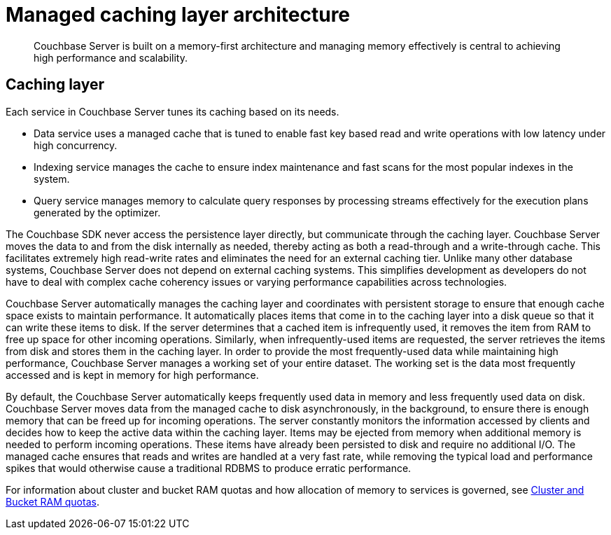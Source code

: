= Managed caching layer architecture
:page-type: concept

[abstract]
Couchbase Server is built on a memory-first architecture and managing memory effectively is central to achieving high performance and scalability.

== Caching layer

Each service in Couchbase Server tunes its caching based on its needs.

* Data service uses a managed cache that is tuned to enable fast key based read and write operations with low latency under high concurrency.
* Indexing service manages the cache to ensure index maintenance and fast scans for the most popular indexes in the system.
* Query service manages memory to calculate query responses by processing streams effectively for the execution plans generated by the optimizer.

The Couchbase SDK never access the persistence layer directly, but communicate through the caching layer.
Couchbase Server moves the data to and from the disk internally as needed, thereby acting as both a read-through and a write-through cache.
This facilitates extremely high read-write rates and eliminates the need for an external caching tier.
Unlike many other database systems, Couchbase Server does not depend on external caching systems.
This simplifies development as developers do not have to deal with complex cache coherency issues or varying performance capabilities across technologies.

Couchbase Server automatically manages the caching layer and coordinates with persistent storage to ensure that enough cache space exists to maintain performance.
It automatically places items that come in to the caching layer into a disk queue so that it can write these items to disk.
If the server determines that a cached item is infrequently used, it removes the item from RAM to free up space for other incoming operations.
Similarly, when infrequently-used items are requested, the server retrieves the items from disk and stores them in the caching layer.
In order to provide the most frequently-used data while maintaining high performance, Couchbase Server manages a working set of your entire dataset.
The working set is the data most frequently accessed and is kept in memory for high performance.

By default, the Couchbase Server automatically keeps frequently used data in memory and less frequently used data on disk.
Couchbase Server moves data from the managed cache to disk asynchronously, in the background, to ensure there is enough memory that can be freed up for incoming operations.
The server constantly monitors the information accessed by clients and decides how to keep the active data within the caching layer.
Items may be ejected from memory when additional memory is needed to perform incoming operations.
These items have already been persisted to disk and require no additional I/O.
The managed cache ensures that reads and writes are handled at a very fast rate, while removing the typical load and performance spikes that would otherwise cause a traditional RDBMS to produce erratic performance.

For information about cluster and bucket RAM quotas and how allocation of memory to services is governed, see xref:cluster-ram-quotas.adoc[Cluster and Bucket RAM quotas].

